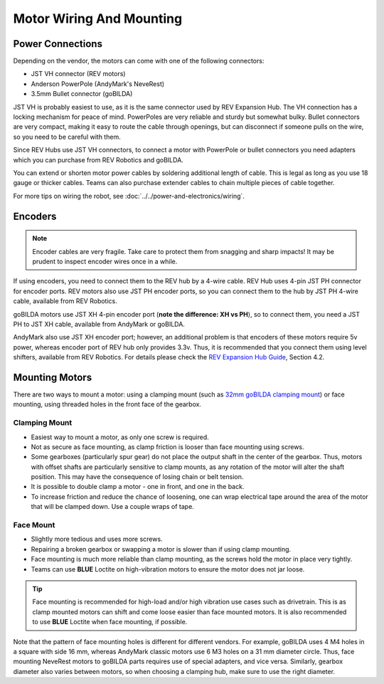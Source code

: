 =========================
Motor Wiring And Mounting
=========================

Power Connections
-----------------
Depending on the vendor, the motors can come with one of the following
connectors:

* JST VH  connector (REV motors)
* Anderson PowerPole (AndyMark's NeveRest)
* 3.5mm Bullet connector (goBILDA)

JST VH is probably easiest to use, as it is the same connector used by REV
Expansion Hub.
The VH connection has a locking mechanism for peace of mind. 
PowerPoles are very reliable and sturdy but somewhat bulky.
Bullet connectors are very compact, making it easy to route the cable through
openings, but can disconnect if someone pulls on the wire, so you need to be
careful with them.

Since REV Hubs use JST VH connectors, to connect a motor with
PowerPole or bullet connectors you need adapters which you can purchase from
REV Robotics and goBILDA.

You can extend or shorten motor power cables by soldering additional length
of cable. 
This is legal as long as you use 18 gauge or thicker cables. 
Teams can also purchase extender cables to chain multiple pieces of cable
together. 

For more tips on wiring the robot, see
:doc:`../../power-and-electronics/wiring`.


Encoders
--------
.. note:: Encoder cables are very fragile. Take care to protect them from snagging
    and sharp impacts! It may be prudent to inspect encoder wires once in a while. 

If using encoders, you need to connect them to the REV hub by a 4-wire cable.
REV Hub uses 4-pin JST PH connector for encoder ports. REV motors also use JST
PH encoder ports, so you can connect them to the hub by JST PH 4-wire cable,
available from REV Robotics.

goBILDA motors use JST XH 4-pin encoder port 
(**note the difference: XH vs PH**), so to connect them, 
you need a JST PH to JST XH cable, available from AndyMark or goBILDA.

AndyMark also use JST XH encoder port; however, an additional problem is that
encoders of these motors require 5v power, whereas encoder port of REV hub only
provides 3.3v. Thus, it is recommended that you connect them using level
shifters, available from REV Robotics. For details please check the
`REV Expansion Hub Guide <http://www.revrobotics.com/content/docs/REV-31-1153-GS.pdf>`_, Section 4.2.


Mounting Motors
---------------
There are two ways to mount a motor: using a clamping mount (such as
`32mm goBILDA clamping mount <https://www.gobilda.com/1400-series-1-side-2-post-clamping-mount-32mm-bore/>`_)
or face mounting, using threaded holes in the front face of the gearbox.

Clamping Mount
^^^^^^^^^^^^^^

* Easiest way to mount a motor, as only one screw is required.
* Not as secure as face mounting, 
  as clamp friction is looser than face mounting using screws.
* Some gearboxes (particularly spur gear) do not place the output shaft in the
  center of the gearbox. 
  Thus, motors with offset shafts are particularly sensitive to clamp mounts,
  as any rotation of the motor will alter the shaft position. 
  This may have the consequence of losing chain or belt tension. 
* It is possible to double clamp a motor - one in front, and one in the back.
* To increase friction and reduce the chance of loosening, 
  one can wrap electrical tape around the area of the  motor that will be 
  clamped down.
  Use a couple wraps of tape. 

Face Mount
^^^^^^^^^^

* Slightly more tedious and uses more screws.
* Repairing a broken gearbox or swapping a motor is slower than if using clamp
  mounting. 
* Face mounting is much more reliable than clamp mounting, 
  as the screws hold the motor in place very tightly. 
* Teams can use **BLUE** Loctite on high-vibration motors to ensure the motor
  does not jar loose. 

.. tip:: 
    Face mounting is recommended for high-load and/or high vibration use cases
    such as drivetrain. 
    This is as clamp mounted motors can shift and come loose easier than face
    mounted motors. 
    It is also recommended to use **BLUE** Loctite when face mounting,
    if possible.  

Note that the pattern of face mounting holes is different for different
vendors. 
For example, goBILDA uses 4 M4 holes in a square with side 16 mm, whereas
AndyMark classic motors use 6 M3 holes on a 31 mm diameter circle. 
Thus, face mounting NeveRest motors to goBILDA parts requires use of special
adapters, and vice versa. 
Similarly, gearbox diameter also varies between motors, 
so when choosing a clamping hub, make sure to use the right diameter.
